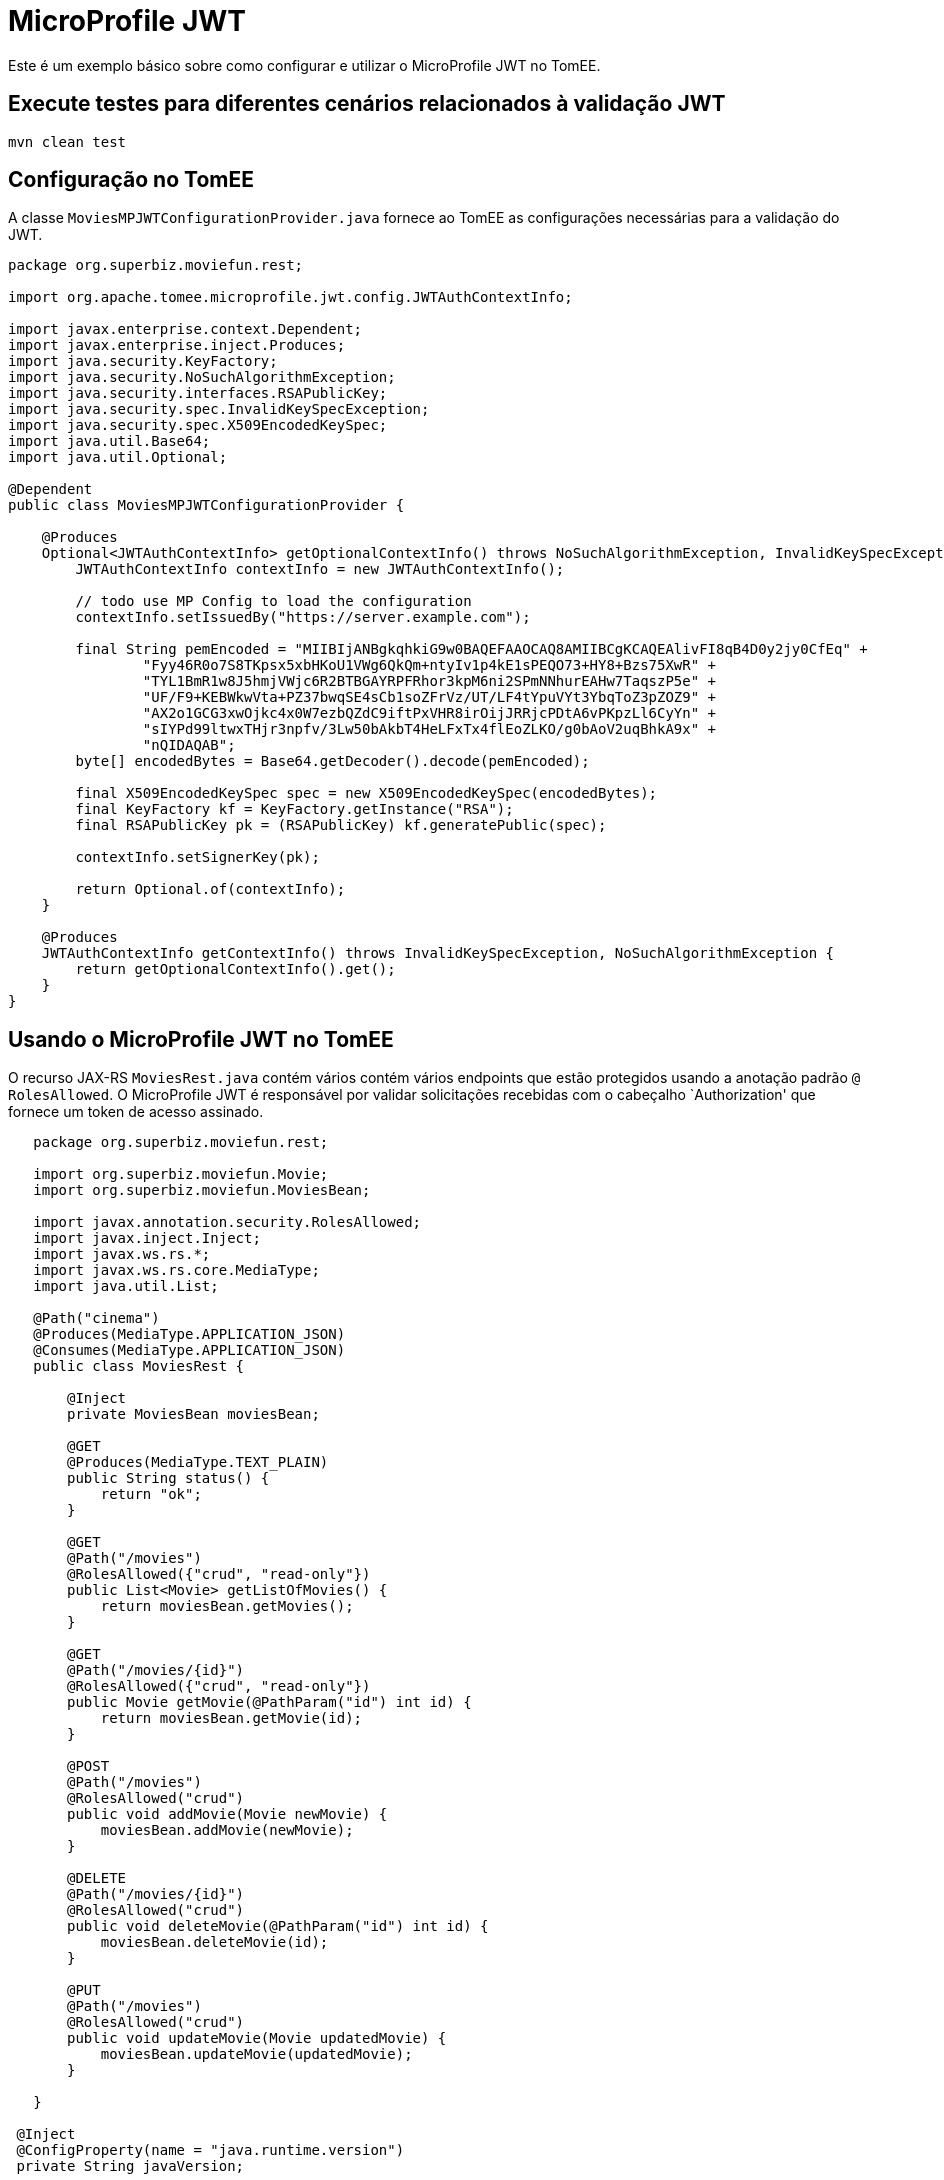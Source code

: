 = MicroProfile JWT
:index-group: MicroProfile
:jbake-type: page
:jbake-status: published

Este é um exemplo básico sobre como configurar e utilizar o MicroProfile JWT no TomEE.

== Execute testes para diferentes cenários relacionados à validação JWT

[source,java]
----
mvn clean test 
----

== Configuração no TomEE

A classe `MoviesMPJWTConfigurationProvider.java` fornece ao TomEE as configurações necessárias para a validação do JWT.

[source,java]
----
package org.superbiz.moviefun.rest;

import org.apache.tomee.microprofile.jwt.config.JWTAuthContextInfo;

import javax.enterprise.context.Dependent;
import javax.enterprise.inject.Produces;
import java.security.KeyFactory;
import java.security.NoSuchAlgorithmException;
import java.security.interfaces.RSAPublicKey;
import java.security.spec.InvalidKeySpecException;
import java.security.spec.X509EncodedKeySpec;
import java.util.Base64;
import java.util.Optional;

@Dependent
public class MoviesMPJWTConfigurationProvider {

    @Produces
    Optional<JWTAuthContextInfo> getOptionalContextInfo() throws NoSuchAlgorithmException, InvalidKeySpecException {
        JWTAuthContextInfo contextInfo = new JWTAuthContextInfo();

        // todo use MP Config to load the configuration
        contextInfo.setIssuedBy("https://server.example.com");

        final String pemEncoded = "MIIBIjANBgkqhkiG9w0BAQEFAAOCAQ8AMIIBCgKCAQEAlivFI8qB4D0y2jy0CfEq" +
                "Fyy46R0o7S8TKpsx5xbHKoU1VWg6QkQm+ntyIv1p4kE1sPEQO73+HY8+Bzs75XwR" +
                "TYL1BmR1w8J5hmjVWjc6R2BTBGAYRPFRhor3kpM6ni2SPmNNhurEAHw7TaqszP5e" +
                "UF/F9+KEBWkwVta+PZ37bwqSE4sCb1soZFrVz/UT/LF4tYpuVYt3YbqToZ3pZOZ9" +
                "AX2o1GCG3xwOjkc4x0W7ezbQZdC9iftPxVHR8irOijJRRjcPDtA6vPKpzLl6CyYn" +
                "sIYPd99ltwxTHjr3npfv/3Lw50bAkbT4HeLFxTx4flEoZLKO/g0bAoV2uqBhkA9x" +
                "nQIDAQAB";
        byte[] encodedBytes = Base64.getDecoder().decode(pemEncoded);

        final X509EncodedKeySpec spec = new X509EncodedKeySpec(encodedBytes);
        final KeyFactory kf = KeyFactory.getInstance("RSA");
        final RSAPublicKey pk = (RSAPublicKey) kf.generatePublic(spec);

        contextInfo.setSignerKey(pk);

        return Optional.of(contextInfo);
    }

    @Produces
    JWTAuthContextInfo getContextInfo() throws InvalidKeySpecException, NoSuchAlgorithmException {
        return getOptionalContextInfo().get();
    }
}
----

== Usando o MicroProfile JWT no TomEE

O recurso JAX-RS `MoviesRest.java` contém vários contém vários endpoints que estão protegidos usando a anotação padrão `@ RolesAllowed`. O MicroProfile JWT é responsável por validar solicitações recebidas com o cabeçalho `Authorization' que fornece um token de acesso assinado.

[source,java]
----
   package org.superbiz.moviefun.rest;
   
   import org.superbiz.moviefun.Movie;
   import org.superbiz.moviefun.MoviesBean;
   
   import javax.annotation.security.RolesAllowed;
   import javax.inject.Inject;
   import javax.ws.rs.*;
   import javax.ws.rs.core.MediaType;
   import java.util.List;
   
   @Path("cinema")
   @Produces(MediaType.APPLICATION_JSON)
   @Consumes(MediaType.APPLICATION_JSON)
   public class MoviesRest {
   
       @Inject
       private MoviesBean moviesBean;
   
       @GET
       @Produces(MediaType.TEXT_PLAIN)
       public String status() {
           return "ok";
       }
   
       @GET
       @Path("/movies")
       @RolesAllowed({"crud", "read-only"})
       public List<Movie> getListOfMovies() {
           return moviesBean.getMovies();
       }
   
       @GET
       @Path("/movies/{id}")
       @RolesAllowed({"crud", "read-only"})
       public Movie getMovie(@PathParam("id") int id) {
           return moviesBean.getMovie(id);
       }
   
       @POST
       @Path("/movies")
       @RolesAllowed("crud")
       public void addMovie(Movie newMovie) {
           moviesBean.addMovie(newMovie);
       }
   
       @DELETE
       @Path("/movies/{id}")
       @RolesAllowed("crud")
       public void deleteMovie(@PathParam("id") int id) {
           moviesBean.deleteMovie(id);
       }
   
       @PUT
       @Path("/movies")
       @RolesAllowed("crud")
       public void updateMovie(Movie updatedMovie) {
           moviesBean.updateMovie(updatedMovie);
       }
   
   }

 @Inject
 @ConfigProperty(name = "java.runtime.version")
 private String javaVersion;
 
----

== Sobre a arquitetura de teste

Os casos de teste para este projeto são construídos com o Arquillian. A configuração do Arquillian pode ser encontrada em `src/test/resources/arquillian.xml`

A classe `TokenUtils.java` é usada durante o teste para atuar como um servidor de Autorização que gera `Access Tokens` com base nos arquivos de configuração `privateKey.pem`,`publicKey.pem`, `Token1.json` e `Token2.json`.

`nimbus-jose-jwt` é a biblioteca usada para a geração do JWT durante os testes.

`Token1.json`

[source,java]
----
{
    "iss": "https://server.example.com",
    "jti": "a-123",
    "sub": "24400320",
    "upn": "jdoe@example.com",
    "preferred_username": "jdoe",
    "aud": "s6BhdRkqt3",
    "exp": 1311281970,
    "iat": 1311280970,
    "auth_time": 1311280969,
    "groups": [
        "group1",
        "group2",
        "crud",
        "read-only"
    ]
}
----

`Token2.json`

[source,java]
----
{
  "iss": "https://server.example.com",
  "jti": "a-123",
  "sub": "24400320",
  "upn": "alice@example.com",
  "preferred_username": "alice",
  "aud": "s6BhdRkqt3",
  "exp": 1311281970,
  "iat": 1311280970,
  "auth_time": 1311280969,
  "groups": [
    "read-only"
  ]
}
----

== Cenários de teste

`MovieTest.java` contém 4 cenários OAuth2 para diferentes combinações de JWT.

[source,java]
----
package org.superbiz.moviefun;

import org.apache.cxf.feature.LoggingFeature;
import org.apache.cxf.jaxrs.client.WebClient;
import org.apache.johnzon.jaxrs.JohnzonProvider;
import org.jboss.arquillian.container.test.api.Deployment;
import org.jboss.arquillian.junit.Arquillian;
import org.jboss.arquillian.test.api.ArquillianResource;
import org.jboss.shrinkwrap.api.ShrinkWrap;
import org.jboss.shrinkwrap.api.asset.StringAsset;
import org.jboss.shrinkwrap.api.spec.WebArchive;
import org.junit.Test;
import org.junit.runner.RunWith;
import org.superbiz.moviefun.rest.ApplicationConfig;
import org.superbiz.moviefun.rest.MoviesMPJWTConfigurationProvider;
import org.superbiz.moviefun.rest.MoviesRest;

import javax.ws.rs.core.Response;
import java.net.URL;
import java.util.Collection;
import java.util.HashMap;
import java.util.logging.Logger;

import static java.util.Collections.singletonList;
import static org.junit.Assert.assertTrue;

@RunWith(Arquillian.class)
public class MoviesTest {

    @Deployment(testable = false)
    public static WebArchive createDeployment() {
        final WebArchive webArchive = ShrinkWrap.create(WebArchive.class, "test.war")
                                                .addClasses(Movie.class, MoviesBean.class, MoviesTest.class)
                                                .addClasses(MoviesRest.class, ApplicationConfig.class)
                                                .addClass(MoviesMPJWTConfigurationProvider.class)
                                                .addAsWebInfResource(new StringAsset("<beans/>"), "beans.xml");

        System.out.println(webArchive.toString(true));

        return webArchive;
    }

    @ArquillianResource
    private URL base;


    private final static Logger LOGGER = Logger.getLogger(MoviesTest.class.getName());

    @Test
    public void movieRestTest() throws Exception {

        final WebClient webClient = WebClient
                .create(base.toExternalForm(), singletonList(new JohnzonProvider<>()),
                        singletonList(new LoggingFeature()), null);


        //Testing rest endpoint deployment (GET  without security header)
        String responsePayload = webClient.reset().path("/rest/cinema/").get(String.class);
        LOGGER.info("responsePayload = " + responsePayload);
        assertTrue(responsePayload.equalsIgnoreCase("ok"));


        //POST (Using token1.json with group of claims: [CRUD])
        Movie newMovie = new Movie(1, "David Dobkin", "Wedding Crashers");
        Response response = webClient.reset()
                                     .path("/rest/cinema/movies")
                                     .header("Content-Type", "application/json")
                                     .header("Authorization", "Bearer " + token(1))
                                     .post(newMovie);
        LOGGER.info("responseCode = " + response.getStatus());
        assertTrue(response.getStatus() == 204);


        //GET movies (Using token1.json with group of claims: [read-only])
        //This test should be updated to use token2.json once TOMEE- gets resolved.
        Collection<? extends Movie> movies = webClient
                .reset()
                .path("/rest/cinema/movies")
                .header("Content-Type", "application/json")
                .header("Authorization", "Bearer " + token(1))
                .getCollection(Movie.class);
        LOGGER.info(movies.toString());
        assertTrue(movies.size() == 1);


        //Should return a 403 since POST require group of claims: [crud] but Token 2 has only [read-only].
        Movie secondNewMovie = new Movie(2, "Todd Phillips", "Starsky & Hutch");
        Response responseWithError = webClient.reset()
                                              .path("/rest/cinema/movies")
                                              .header("Content-Type", "application/json")
                                              .header("Authorization", "Bearer " + token(2))
                                              .post(secondNewMovie);
        LOGGER.info("responseCode = " + responseWithError.getStatus());
        assertTrue(responseWithError.getStatus() == 403);


        //Should return a 401 since the header Authorization is not part of the POST request.
        Response responseWith401Error = webClient.reset()
                                                 .path("/rest/cinema/movies")
                                                 .header("Content-Type", "application/json")
                                                 .post(new Movie());
        LOGGER.info("responseCode = " + responseWith401Error.getStatus());
        assertTrue(responseWith401Error.getStatus() == 401);

    }


    private String token(int token_type) throws Exception {
        HashMap<String, Long> timeClaims = new HashMap<>();
        if (token_type == 1) {
            return TokenUtils.generateTokenString("/Token1.json", null, timeClaims);
        } else {
            return TokenUtils.generateTokenString("/Token2.json", null, timeClaims);
        }
    }

}
----
